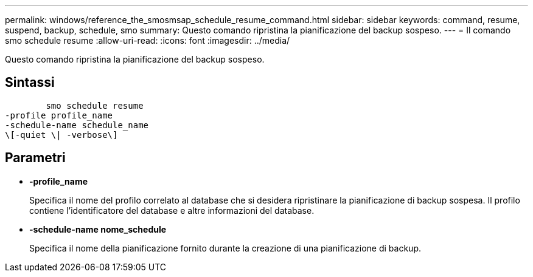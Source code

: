 ---
permalink: windows/reference_the_smosmsap_schedule_resume_command.html 
sidebar: sidebar 
keywords: command, resume, suspend, backup, schedule, smo 
summary: Questo comando ripristina la pianificazione del backup sospeso. 
---
= Il comando smo schedule resume
:allow-uri-read: 
:icons: font
:imagesdir: ../media/


[role="lead"]
Questo comando ripristina la pianificazione del backup sospeso.



== Sintassi

[listing]
----

        smo schedule resume
-profile profile_name
-schedule-name schedule_name
\[-quiet \| -verbose\]
----


== Parametri

* *-profile_name*
+
Specifica il nome del profilo correlato al database che si desidera ripristinare la pianificazione di backup sospesa. Il profilo contiene l'identificatore del database e altre informazioni del database.

* *-schedule-name nome_schedule*
+
Specifica il nome della pianificazione fornito durante la creazione di una pianificazione di backup.


